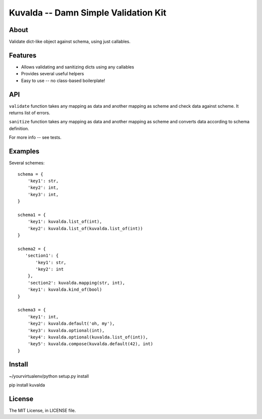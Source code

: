 Kuvalda -- Damn Simple Validation Kit
=====================================

About
-----

Validate dict-like object against schema, using just callables.

Features
--------

- Allows validating and sanitizing dicts using any callables
- Provides several useful helpers
- Easy to use -- no class-based boilerplate!

API
---

``validate`` function takes any mapping as data and another mapping as scheme and check data against scheme. It returns list of errors.

``sanitize`` function takes any mapping as data and another mapping as scheme and converts data according to schema definition.

For more info -- see tests.

Examples
--------

Several schemes:

::

    schema = {
        'key1': str,
        'key2': int,
        'key3': int,
    }

    schema1 = {
        'key1': kuvalda.list_of(int),
        'key2': kuvalda.list_of(kuvalda.list_of(int))
    }

    schema2 = {
       'section1': {
           'key1': str,
           'key2': int
        },
        'section2': kuvalda.mapping(str, int),
        'key1': kuvalda.kind_of(bool)
    }

    schema3 = {
        'key1': int,
        'key2': kuvalda.default('oh, my'),
        'key3': kuvalda.optional(int),
        'key4': kuvalda.optional(kuvalda.list_of(int)),
        'key5': kuvalda.compose(kuvalda.default(42), int)
    }


Install
-------

~/yourvirtualenv/python setup.py install

pip install kuvalda

License
-------

The MIT License, in LICENSE file.
